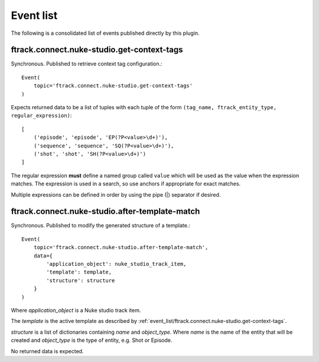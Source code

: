 ..
    :copyright: Copyright (c) 2014 ftrack

.. _developing/event_list:

**********
Event list
**********

The following is a consolidated list of events published directly by this
plugin.

.. _event_list/ftrack.connect.nuke-studio.get-context-tags:

ftrack.connect.nuke-studio.get-context-tags
===========================================

Synchronous. Published to retrieve context tag configuration.::

    Event(
        topic='ftrack.connect.nuke-studio.get-context-tags'
    )

Expects returned data to be a list of tuples with each tuple of the form
``(tag_name, ftrack_entity_type, regular_expression)``::

    [
        ('episode', 'episode', 'EP(?P<value>\d+)'),
        ('sequence', 'sequence', 'SQ(?P<value>\d+)'),
        ('shot', 'shot', 'SH(?P<value>\d+)')
    ]

The regular expression **must** define a named group called ``value`` which will
be used as the value when the expression matches. The expression is used in a
search, so use anchors if appropriate for exact matches.

Multiple expressions can be defined in order by using the pipe (|) separator if
desired.

.. _event_list/ftrack.connect.nuke-studio.after-template-match:

ftrack.connect.nuke-studio.after-template-match
===============================================

Synchronous. Published to modify the generated structure of a template.::

    Event(
        topic='ftrack.connect.nuke-studio.after-template-match',
        data={
            'application_object': nuke_studio_track_item,
            'template': template,
            'structure': structure
        }
    )

Where *application_object* is a Nuke studio track item.

The *template* is the active template as described by
:ref:`event_list/ftrack.connect.nuke-studio.get-context-tags`.

*structure* is a list of dictionaries containing `name` and `object_type`. Where
`name` is the name of the entity that will be created and `object_type` is the
type of entity, e.g. Shot or Episode.

No returned data is expected.
